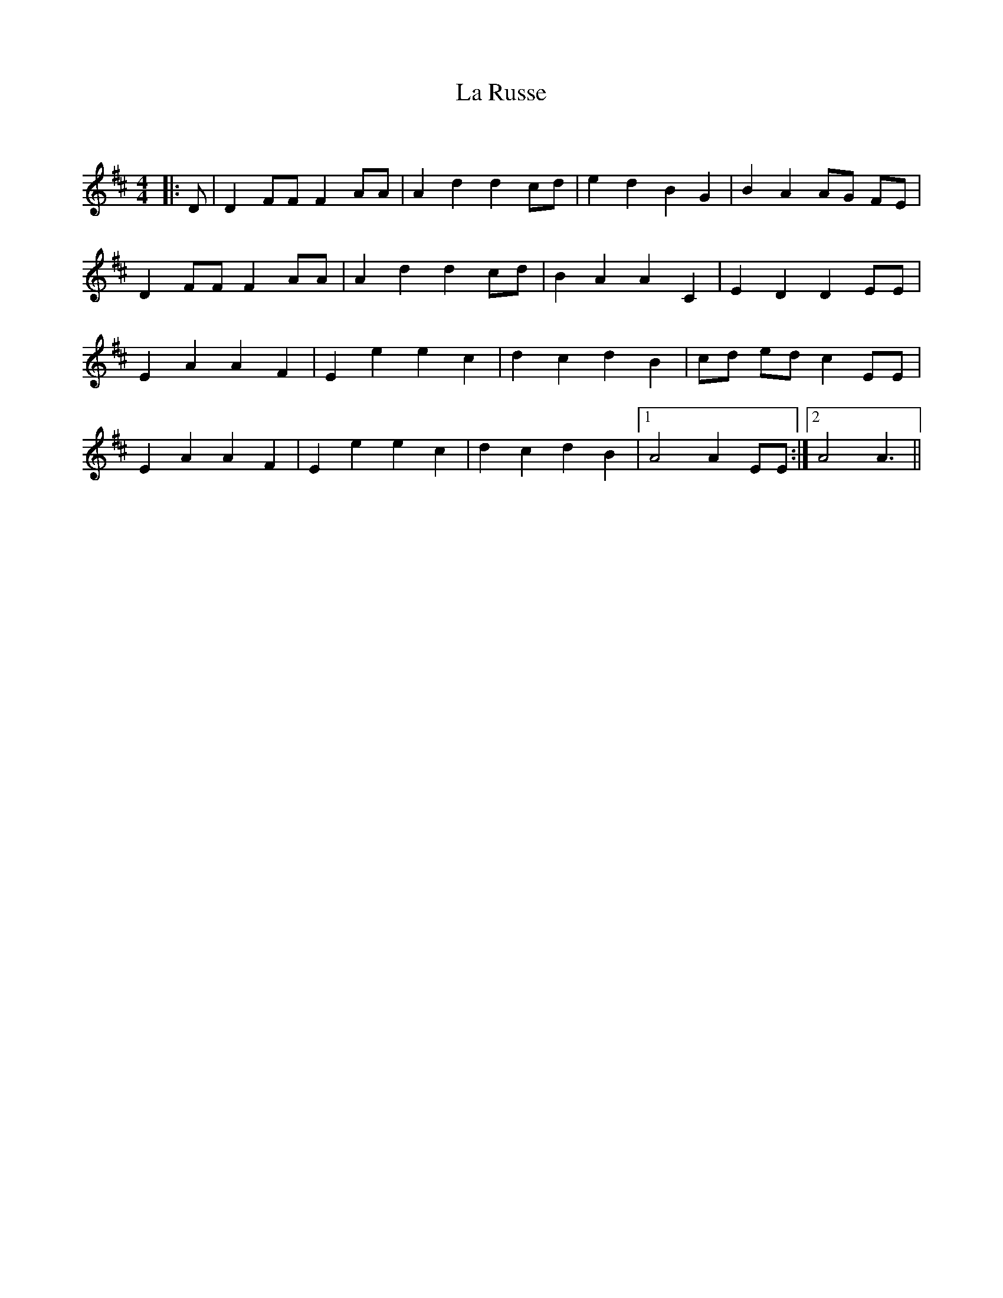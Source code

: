 X:1
T: La Russe
C:
R:Reel
Q: 232
K:D
M:4/4
L:1/8
|:D|D2 FF F2 AA|A2 d2 d2 cd|e2 d2 B2 G2|B2 A2 AG FE|
D2 FF F2 AA|A2 d2 d2 cd|B2 A2 A2 C2|E2 D2 D2 EE|
E2 A2 A2 F2|E2 e2 e2 c2|d2 c2 d2 B2|cd ed c2 EE|
E2 A2 A2 F2|E2 e2 e2 c2|d2 c2 d2 B2|1A4 A2 EE:|2A4 A3||
